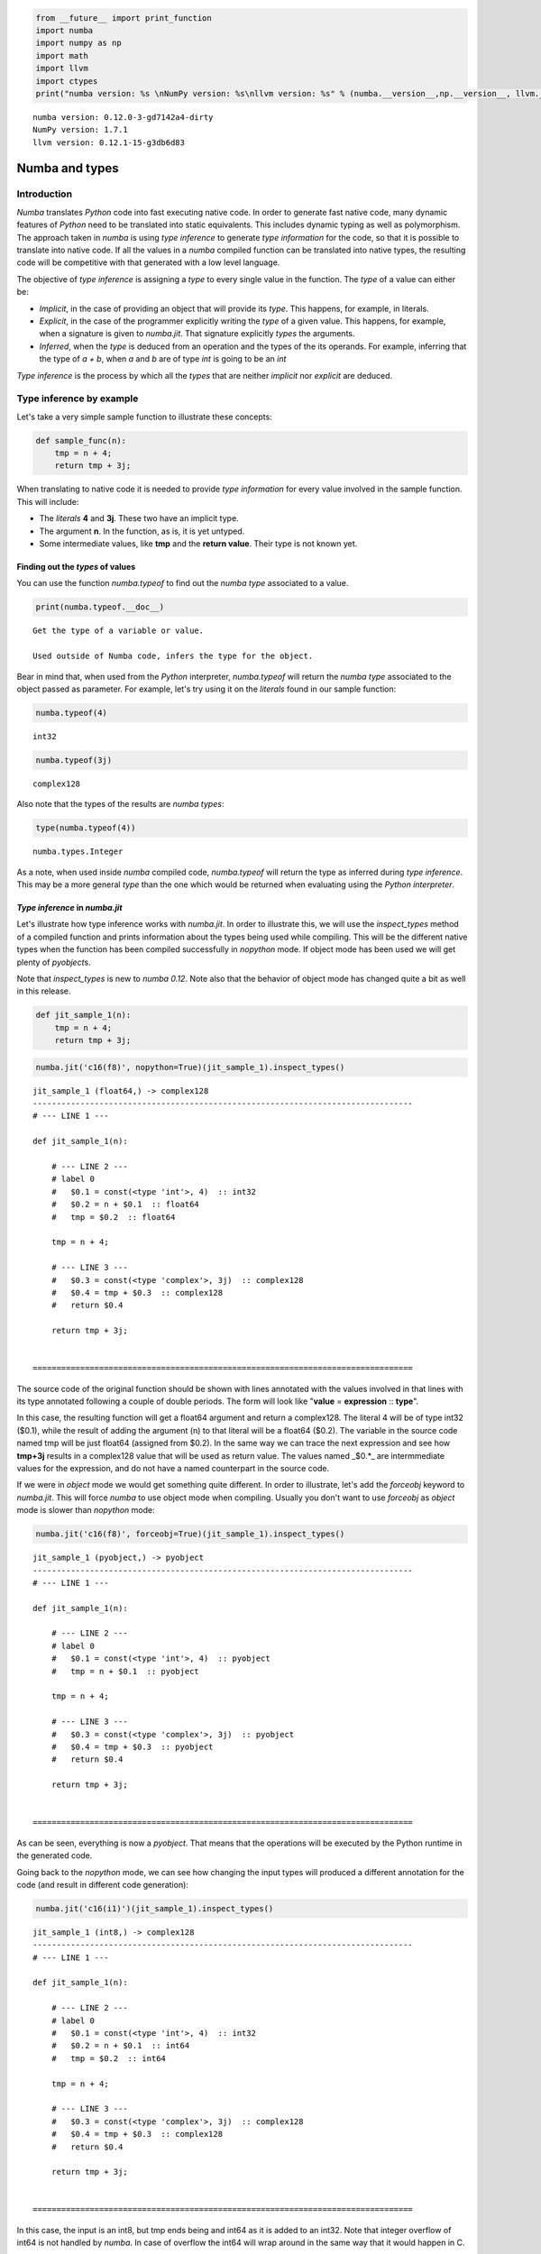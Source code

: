 
.. code:: python

    from __future__ import print_function
    import numba
    import numpy as np
    import math
    import llvm
    import ctypes
    print("numba version: %s \nNumPy version: %s\nllvm version: %s" % (numba.__version__,np.__version__, llvm.__version__))

.. parsed-literal::

    numba version: 0.12.0-3-gd7142a4-dirty 
    NumPy version: 1.7.1
    llvm version: 0.12.1-15-g3db6d83


Numba and types
===============


Introduction
------------


*Numba* translates *Python* code into fast executing native code. In
order to generate fast native code, many dynamic features of *Python*
need to be translated into static equivalents. This includes dynamic
typing as well as polymorphism. The approach taken in *numba* is using
*type inference* to generate *type information* for the code, so that it
is possible to translate into native code. If all the values in a
*numba* compiled function can be translated into native types, the
resulting code will be competitive with that generated with a low level
language.

The objective of *type inference* is assigning a *type* to every single
value in the function. The *type* of a value can either be:

-  *Implicit*, in the case of providing an object that will provide its
   *type*. This happens, for example, in literals.
-  *Explicit*, in the case of the programmer explicitly writing the
   *type* of a given value. This happens, for example, when a signature
   is given to *numba.jit*. That signature explicitly *types* the
   arguments.
-  *Inferred*, when the *type* is deduced from an operation and the
   types of the its operands. For example, inferring that the type of *a
   + b*, when *a* and *b* are of type *int* is going to be an *int*

*Type inference* is the process by which all the *types* that are
neither *implicit* nor *explicit* are deduced.

Type inference by example
-------------------------


Let's take a very simple sample function to illustrate these concepts:

.. code:: python

    def sample_func(n):
        tmp = n + 4;
        return tmp + 3j;
When translating to native code it is needed to provide *type
information* for every value involved in the sample function. This will
include:

-  The *literals* **4** and **3j**. These two have an implicit type.
-  The argument **n**. In the function, as is, it is yet untyped.
-  Some intermediate values, like **tmp** and the **return value**.
   Their type is not known yet.


Finding out the *types* of values
~~~~~~~~~~~~~~~~~~~~~~~~~~~~~~~~~


You can use the function *numba.typeof* to find out the *numba type*
associated to a value.

.. code:: python

    print(numba.typeof.__doc__)

.. parsed-literal::

    
        Get the type of a variable or value.
    
        Used outside of Numba code, infers the type for the object.
        


Bear in mind that, when used from the *Python* interpreter,
*numba.typeof* will return the *numba type* associated to the object
passed as parameter. For example, let's try using it on the *literals*
found in our sample function:

.. code:: python

    numba.typeof(4)



.. parsed-literal::

    int32



.. code:: python

    numba.typeof(3j)



.. parsed-literal::

    complex128



Also note that the types of the results are *numba types*:

.. code:: python

    type(numba.typeof(4))



.. parsed-literal::

    numba.types.Integer



As a note, when used inside *numba* compiled code, *numba.typeof* will
return the type as inferred during *type inference*. This may be a more
general *type* than the one which would be returned when evaluating
using the *Python interpreter*.

*Type inference* in *numba.jit*
~~~~~~~~~~~~~~~~~~~~~~~~~~~~~~~


Let's illustrate how type inference works with *numba.jit*. In order to
illustrate this, we will use the *inspect\_types* method of a compiled
function and prints information about the types being used while
compiling. This will be the different native types when the function has
been compiled successfully in *nopython* mode. If object mode has been
used we will get plenty of *pyobject*\ s.

Note that *inspect\_types* is new to *numba 0.12*. Note also that the
behavior of object mode has changed quite a bit as well in this release.

.. code:: python

    def jit_sample_1(n):
        tmp = n + 4;
        return tmp + 3j;
.. code:: python

    numba.jit('c16(f8)', nopython=True)(jit_sample_1).inspect_types()

.. parsed-literal::

    jit_sample_1 (float64,) -> complex128
    --------------------------------------------------------------------------------
    # --- LINE 1 --- 
    
    def jit_sample_1(n):
    
        # --- LINE 2 --- 
        # label 0
        #   $0.1 = const(<type 'int'>, 4)  :: int32
        #   $0.2 = n + $0.1  :: float64
        #   tmp = $0.2  :: float64
    
        tmp = n + 4;
    
        # --- LINE 3 --- 
        #   $0.3 = const(<type 'complex'>, 3j)  :: complex128
        #   $0.4 = tmp + $0.3  :: complex128
        #   return $0.4
    
        return tmp + 3j;
    
    
    ================================================================================


The source code of the original function should be shown with lines
annotated with the values involved in that lines with its type annotated
following a couple of double periods. The form will look like "**value**
= **expression** :: **type**".

In this case, the resulting function will get a float64 argument and
return a complex128. The literal 4 will be of type int32 ($0.1), while
the result of adding the argument (n) to that literal will be a float64
($0.2). The variable in the source code named tmp will be just float64
(assigned from $0.2). In the same way we can trace the next expression
and see how **tmp+3j** results in a complex128 value that will be used
as return value. The values named \_$0.\*\_ are intermmediate values for
the expression, and do not have a named counterpart in the source code.

If we were in *object* mode we would get something quite different. In
order to illustrate, let's add the *forceobj* keyword to *numba.jit*.
This will force *numba* to use object mode when compiling. Usually you
don't want to use *forceobj* as *object* mode is slower than *nopython*
mode:

.. code:: python

    numba.jit('c16(f8)', forceobj=True)(jit_sample_1).inspect_types()

.. parsed-literal::

    jit_sample_1 (pyobject,) -> pyobject
    --------------------------------------------------------------------------------
    # --- LINE 1 --- 
    
    def jit_sample_1(n):
    
        # --- LINE 2 --- 
        # label 0
        #   $0.1 = const(<type 'int'>, 4)  :: pyobject
        #   tmp = n + $0.1  :: pyobject
    
        tmp = n + 4;
    
        # --- LINE 3 --- 
        #   $0.3 = const(<type 'complex'>, 3j)  :: pyobject
        #   $0.4 = tmp + $0.3  :: pyobject
        #   return $0.4
    
        return tmp + 3j;
    
    
    ================================================================================


As can be seen, everything is now a *pyobject*. That means that the
operations will be executed by the Python runtime in the generated code.

Going back to the *nopython* mode, we can see how changing the input
types will produced a different annotation for the code (and result in
different code generation):

.. code:: python

    numba.jit('c16(i1)')(jit_sample_1).inspect_types()

.. parsed-literal::

    jit_sample_1 (int8,) -> complex128
    --------------------------------------------------------------------------------
    # --- LINE 1 --- 
    
    def jit_sample_1(n):
    
        # --- LINE 2 --- 
        # label 0
        #   $0.1 = const(<type 'int'>, 4)  :: int32
        #   $0.2 = n + $0.1  :: int64
        #   tmp = $0.2  :: int64
    
        tmp = n + 4;
    
        # --- LINE 3 --- 
        #   $0.3 = const(<type 'complex'>, 3j)  :: complex128
        #   $0.4 = tmp + $0.3  :: complex128
        #   return $0.4
    
        return tmp + 3j;
    
    
    ================================================================================


In this case, the input is an int8, but tmp ends being and int64 as it
is added to an int32. Note that integer overflow of int64 is not handled
by *numba*. In case of overflow the int64 will wrap around in the same
way that it would happen in C.

Providing hints to the type inferrer
~~~~~~~~~~~~~~~~~~~~~~~~~~~~~~~~~~~~


In most cases, the type inferrer will provide a type for your code.
However, sometimes you may want a given intermediate value to use a
specific type. This can be achieved by using the *locals* keyword in
*numba.jit*. In *locals* a dictionary can be passed that maps the name
of different local variables to a numba type. The compiler will assign
that type to that variable.

Let's make a version of out function where we force *tmp* to be a
*float*:

.. code:: python

    numba.jit('c16(i1)', locals={'tmp': numba.float64})(jit_sample_1).inspect_types()

.. parsed-literal::

    jit_sample_1 (int8,) -> complex128
    --------------------------------------------------------------------------------
    # --- LINE 1 --- 
    
    def jit_sample_1(n):
    
        # --- LINE 2 --- 
        # label 0
        #   $0.1 = const(<type 'int'>, 4)  :: int32
        #   $0.2 = n + $0.1  :: int64
        #   tmp = $0.2  :: float64
    
        tmp = n + 4;
    
        # --- LINE 3 --- 
        #   $0.3 = const(<type 'complex'>, 3j)  :: complex128
        #   $0.4 = tmp + $0.3  :: complex128
        #   return $0.4
    
        return tmp + 3j;
    
    
    ================================================================================


Note that as of numba 0.12, any type inference or type hints are ignored
if object mode ends being generated, as everything gets treated as an
object using the python runtime. This behavior may change in future
versions.

.. code:: python

    numba.jit('c16(i1)', forceobj=True, locals={ 'tmp': numba.float64 })(jit_sample_1).inspect_types()

.. parsed-literal::

    jit_sample_1 (pyobject,) -> pyobject
    --------------------------------------------------------------------------------
    # --- LINE 1 --- 
    
    def jit_sample_1(n):
    
        # --- LINE 2 --- 
        # label 0
        #   $0.1 = const(<type 'int'>, 4)  :: pyobject
        #   tmp = n + $0.1  :: pyobject
    
        tmp = n + 4;
    
        # --- LINE 3 --- 
        #   $0.3 = const(<type 'complex'>, 3j)  :: pyobject
        #   $0.4 = tmp + $0.3  :: pyobject
        #   return $0.4
    
        return tmp + 3j;
    
    
    ================================================================================


Importance of type inference
~~~~~~~~~~~~~~~~~~~~~~~~~~~~


It must be emphasized how important it is type inference in *numba*. A
function where type inference is unable to provide a specific type for a
value (that is, any type other than the generic *pyobject*). Any
function that has a value fallback to *pyobject* will force the numba
compiler to use the object mode. Object mode is way less efficient thant
the *nopython*.

It is possible to know if a *numba* compiled function has fallen back to
object mode by calling *inspect\_types* on it. If there are values typed
as *pyobject* that means that the object mode was used to compile it.

Supported types in *numba*
--------------------------


Numba supports many different types. It also supports some composite
types as well as structures. Starting with numba 0.12 there is a
namespace for types (numba.types). The numba namespace also imports
these types.

In this section you can find a set of basic types you can use in numba.
Many of the types have a "short name" matching their equivalent NumPy
dtype. The list is not exahustive.

Integral types
~~~~~~~~~~~~~~


.. raw:: html

   <table><tr><th>

type

.. raw:: html

   </th><th>

numba type

.. raw:: html

   </th><th>

short name

.. raw:: html

   </th><th>

python equivalent

.. raw:: html

   </th></tr>
   <tr><td>

boolean

.. raw:: html

   </td><td>

numba.types.bool\_\_

.. raw:: html

   </td><td>

b1

.. raw:: html

   </td><td>

bool

.. raw:: html

   </td></tr>
   <tr><td>

signed integer

.. raw:: html

   </td><td>

numba.types.int\_\_

.. raw:: html

   </td><td></td><td>

int

.. raw:: html

   </td></tr>
   <tr><td>

signed integer (8 bit)

.. raw:: html

   </td><td>

numba.types.int8

.. raw:: html

   </td><td>

i1

.. raw:: html

   </td><td></td></tr>
   <tr><td>

signed integer (16 bit)

.. raw:: html

   </td><td>

numba.types.int16

.. raw:: html

   </td><td>

i2

.. raw:: html

   </td><td></td></tr>
   <tr><td>

signed integer (32 bit)

.. raw:: html

   </td><td>

numba.types.int32

.. raw:: html

   </td><td>

i4

.. raw:: html

   </td><td></td></tr>
   <tr><td>

signed integer (64 bit)

.. raw:: html

   </td><td>

numba.types.int64

.. raw:: html

   </td><td>

i8

.. raw:: html

   </td><td></td></tr>
   <tr><td>

unsigned integer

.. raw:: html

   </td><td>

numba.types.uint

.. raw:: html

   </td><td></td><td></td></tr>
   <tr><td>

unsigned integer (16 bit)

.. raw:: html

   </td><td>

numba.types.uint16

.. raw:: html

   </td><td>

u2

.. raw:: html

   </td><td></td></tr>
   <tr><td>

unsigned integer (32 bit)

.. raw:: html

   </td><td>

numba.types.uint32

.. raw:: html

   </td><td>

u4

.. raw:: html

   </td><td></td></tr>
   <tr><td>

unsigned integer (64 bit)

.. raw:: html

   </td><td>

numba.types.uint64

.. raw:: html

   </td><td>

u8

.. raw:: html

   </td><td></td></tr>
   </table>


Floating point types
~~~~~~~~~~~~~~~~~~~~


.. raw:: html

   <table><tr><th>

type

.. raw:: html

   </th><th>

numba type

.. raw:: html

   </th><th>

short name

.. raw:: html

   </th><th>

python equivalent

.. raw:: html

   </th></tr>
   <tr><td>

single precision floating point (32 bit)

.. raw:: html

   </td><td>

numba.float32

.. raw:: html

   </td><td>

f4

.. raw:: html

   </td><td></td></tr>
   <tr><td>

double precision floating point (64 bit)

.. raw:: html

   </td><td>

numba.float64

.. raw:: html

   </td><td>

f8

.. raw:: html

   </td><td>

float

.. raw:: html

   </td></tr>
   <tr><td>

single precision complex (2 x 32 bit)

.. raw:: html

   </td><td>

numba.complex64

.. raw:: html

   </td><td>

c8

.. raw:: html

   </td><td></td></tr>
   <tr><td>

double precison complex (2 x 64 bit)

.. raw:: html

   </td><td>

numba.complex128

.. raw:: html

   </td><td>

c16

.. raw:: html

   </td><td>

complex

.. raw:: html

   </td></tr>
   </table>


Array types
~~~~~~~~~~~


Array types are supported. An array type is built from a base type, a
number of dimensions and potentially a layout specification. Some
examples follow:

A one-dimensional array of float32

.. code:: python

    numba.types.float32[:]



.. parsed-literal::

    array(float32, 1d, A)



.. code:: python

    numba.typeof(np.zeros((12,2), dtype=np.float32)[:,0]) # slicing out the inner dimension to avoid defaulting to C array order in the result



.. parsed-literal::

    array(float32, 1d, A)



A two dimensional array of integers

.. code:: python

    numba.types.int_[:,:]



.. parsed-literal::

    array(uint32, 2d, A)



.. code:: python

    numba.typeof(np.zeros((12,2,2), dtype='i')[:,0]) # slicing out the inner dimension to avoid defaulting to C array order in the result



.. parsed-literal::

    array(int32, 2d, A)



A two dimensional array of type 'c8' (complex64) in C array order

.. code:: python

    numba.types.c8[:,::1]



.. parsed-literal::

    array(complex64, 2d, C)



.. code:: python

    numba.typeof(np.zeros((12,12), dtype='c8', order='C'))



.. parsed-literal::

    array(complex64, 2d, C)



A two dimensional array of type uint16 in FORTRAN array order

.. code:: python

    numba.types.uint16[::1,:]



.. parsed-literal::

    array(uint16, 2d, F)



.. code:: python

    numba.typeof(np.zeros((12,12), dtype='u2', order='F'))



.. parsed-literal::

    array(uint16, 2d, F)



Notice that the arity of the dimensions is not part of the types, only
the number of dimensions. In that sense, an array with a shape (4,4) has
the same numba type as another array with a shape (10, 12)

.. code:: python

    numba.typeof(np.zeros((4,4))) == numba.typeof(np.zeros((10,12)))



.. parsed-literal::

    True



Some extra types
~~~~~~~~~~~~~~~~


A type signature for a function (also known as a *function prototype*)
that returns a float64, taking a two dimensional float64 array as first
argument and a float64 argument

.. code:: python

    numba.types.float64(numba.types.float64[:,:], numba.types.float64)



.. parsed-literal::

    float64(array(float64, 2d, A), float64)



As can be seen the signature is just a type specification. In many
places that a *function signature* is expected a string can be used
instead. That string is in fact evaluated inside the numba.types
namespace in order to build the actual type. This allows specifying the
types in a compact way (as there is no need to fully qualify the base
types) without polluting the active namespace (as it would happen by
adding a \_\_from numba.types import \*\_\_.

In *numba* 0.12 this is performed by the
*numba.sigutils.parse\_signature* function. Note that this function is
likely to change or move in next versions, as it is just an
implementation detail, but it can be used to show how the string version
matches the other one, while keeping the syn

.. code:: python

    numba.sigutils.parse_signature('float64(float64[:,:], float64)')



.. parsed-literal::

    float64(array(float64, 2d, A), float64)



A generic Python object

.. code:: python

    numba.types.pyobject



.. parsed-literal::

    pyobject



Notes about changes in this tutorial
------------------------------------


In *numba* 0.12 there have been internal changes that have made material
previously found in this tutorial obsolete.

-  Some of the types previously supported in the *numba* type system
   have been dropped to be handled as *pyobjects*.

-  The numba command line tool is no longer supported, but its
   functionality to get insights on how type inference works is now
   present in the form of the *inspect\_types* method in the generated
   jitted function. This method is used in this tutorials to illustrate
   type inference.

-  In 0.12 the object mode of *numba* has been greatly modified. Before
   it was using a mix of Python run-time and native code. In 0.12 object
   mode forces all values into *pyobjects*. As conversion to a string
   forces *numba* into object mode, the approach used in the previous
   version of this tutorial to print from inside the compiled function
   is no longer useful, as it will not print the staticly inferred
   types.

A sample of the this last point follows:

.. code:: python

    def old_style_sample(n):
        print('arg n: '+ str(numba.typeof(n)))
        print('literal 4: ' + str(numba.typeof(4))) 
        tmp = n + 4;
        print('tmp: '+ str(numba.typeof(tmp)))
        print('literal 3j:' + str(numba.typeof(3j)))
        return tmp + 3j;
.. code:: python

    old_style_sample_jit = numba.jit('void(i1)')(old_style_sample)
.. code:: python

    numba.typeof(old_style_sample(42))

.. parsed-literal::

    arg n: int32
    literal 4: int32
    tmp: int32
    literal 3j:complex128




.. parsed-literal::

    complex128



.. code:: python

    numba.typeof(old_style_sample_jit(42))

.. parsed-literal::

    arg n: int32
    literal 4: int32
    tmp: int32
    literal 3j:complex128




.. parsed-literal::

    complex128



As can be seen, in both cases, Python and numba.jit, the results are the
same. This is because *numba.typeof* is being evaluated with using the
Python run-time.

If we use the inspect\_types method on the jitted version, we will see
that everything is in fact a *pyobject*

.. code:: python

    old_style_sample_jit.inspect_types()

.. parsed-literal::

    old_style_sample (pyobject,) -> pyobject
    --------------------------------------------------------------------------------
    # --- LINE 1 --- 
    
    def old_style_sample(n):
    
        # --- LINE 2 --- 
        # label 0
        #   $0.1 = global(print: <built-in function print>)  :: pyobject
        #   $0.2 = const(<type 'str'>, arg n: )  :: pyobject
        #   $0.3 = global(str: <type 'str'>)  :: pyobject
        #   $0.4 = global(numba: <module 'numba' from '/Users/jayvius/Projects/numba/numba/__init__.pyc'>)  :: pyobject
        #   $0.5 = getattr(attr=typeof, value=$0.4)  :: pyobject
        #   $0.6 = call $0.5(n, )  :: pyobject
        #   $0.7 = call $0.3($0.6, )  :: pyobject
        #   $0.8 = $0.2 + $0.7  :: pyobject
        #   $0.9 = call $0.1($0.8, )  :: pyobject
    
        print('arg n: '+ str(numba.typeof(n)))
    
        # --- LINE 3 --- 
        #   $0.10 = global(print: <built-in function print>)  :: pyobject
        #   $0.11 = const(<type 'str'>, literal 4: )  :: pyobject
        #   $0.12 = global(str: <type 'str'>)  :: pyobject
        #   $0.13 = global(numba: <module 'numba' from '/Users/jayvius/Projects/numba/numba/__init__.pyc'>)  :: pyobject
        #   $0.14 = getattr(attr=typeof, value=$0.13)  :: pyobject
        #   $0.15 = const(<type 'int'>, 4)  :: pyobject
        #   $0.16 = call $0.14($0.15, )  :: pyobject
        #   $0.17 = call $0.12($0.16, )  :: pyobject
        #   $0.18 = $0.11 + $0.17  :: pyobject
        #   $0.19 = call $0.10($0.18, )  :: pyobject
    
        print('literal 4: ' + str(numba.typeof(4)))
    
        # --- LINE 4 --- 
        #   $0.20 = const(<type 'int'>, 4)  :: pyobject
        #   tmp = n + $0.20  :: pyobject
    
        tmp = n + 4;
    
        # --- LINE 5 --- 
        #   $0.22 = global(print: <built-in function print>)  :: pyobject
        #   $0.23 = const(<type 'str'>, tmp: )  :: pyobject
        #   $0.24 = global(str: <type 'str'>)  :: pyobject
        #   $0.25 = global(numba: <module 'numba' from '/Users/jayvius/Projects/numba/numba/__init__.pyc'>)  :: pyobject
        #   $0.26 = getattr(attr=typeof, value=$0.25)  :: pyobject
        #   $0.27 = call $0.26(tmp, )  :: pyobject
        #   $0.28 = call $0.24($0.27, )  :: pyobject
        #   $0.29 = $0.23 + $0.28  :: pyobject
        #   $0.30 = call $0.22($0.29, )  :: pyobject
    
        print('tmp: '+ str(numba.typeof(tmp)))
    
        # --- LINE 6 --- 
        #   $0.31 = global(print: <built-in function print>)  :: pyobject
        #   $0.32 = const(<type 'str'>, literal 3j:)  :: pyobject
        #   $0.33 = global(str: <type 'str'>)  :: pyobject
        #   $0.34 = global(numba: <module 'numba' from '/Users/jayvius/Projects/numba/numba/__init__.pyc'>)  :: pyobject
        #   $0.35 = getattr(attr=typeof, value=$0.34)  :: pyobject
        #   $0.36 = const(<type 'complex'>, 3j)  :: pyobject
        #   $0.37 = call $0.35($0.36, )  :: pyobject
        #   $0.38 = call $0.33($0.37, )  :: pyobject
        #   $0.39 = $0.32 + $0.38  :: pyobject
        #   $0.40 = call $0.31($0.39, )  :: pyobject
    
        print('literal 3j:' + str(numba.typeof(3j)))
    
        # --- LINE 7 --- 
        #   $0.41 = const(<type 'complex'>, 3j)  :: pyobject
        #   $0.42 = tmp + $0.41  :: pyobject
        #   return $0.42
    
        return tmp + 3j;
    
    
    ================================================================================


Even more illustrating would be if *locals* was used to type an
intermediate value:

.. code:: python

    old_style_sample_jit_2 = numba.jit('void(i1)', locals={'tmp': numba.float32})(old_style_sample)
.. code:: python

    numba.typeof(old_style_sample_jit_2(42))

.. parsed-literal::

    arg n: int32
    literal 4: int32
    tmp: int32
    literal 3j:complex128




.. parsed-literal::

    complex128



The result seems to imply that *tmp* appears as an int32, but in fact is
a *pyobject* and the whole function is being evaluated using the python
run-time. So it is actually showing evaluating *typeof* at the runtime
on the run-time value of tmp, which happens to be a Python *int*,
translated into an int32 by *numba.typeof*. This can also be seen in the
dump caused by the call to inspect\_types.

